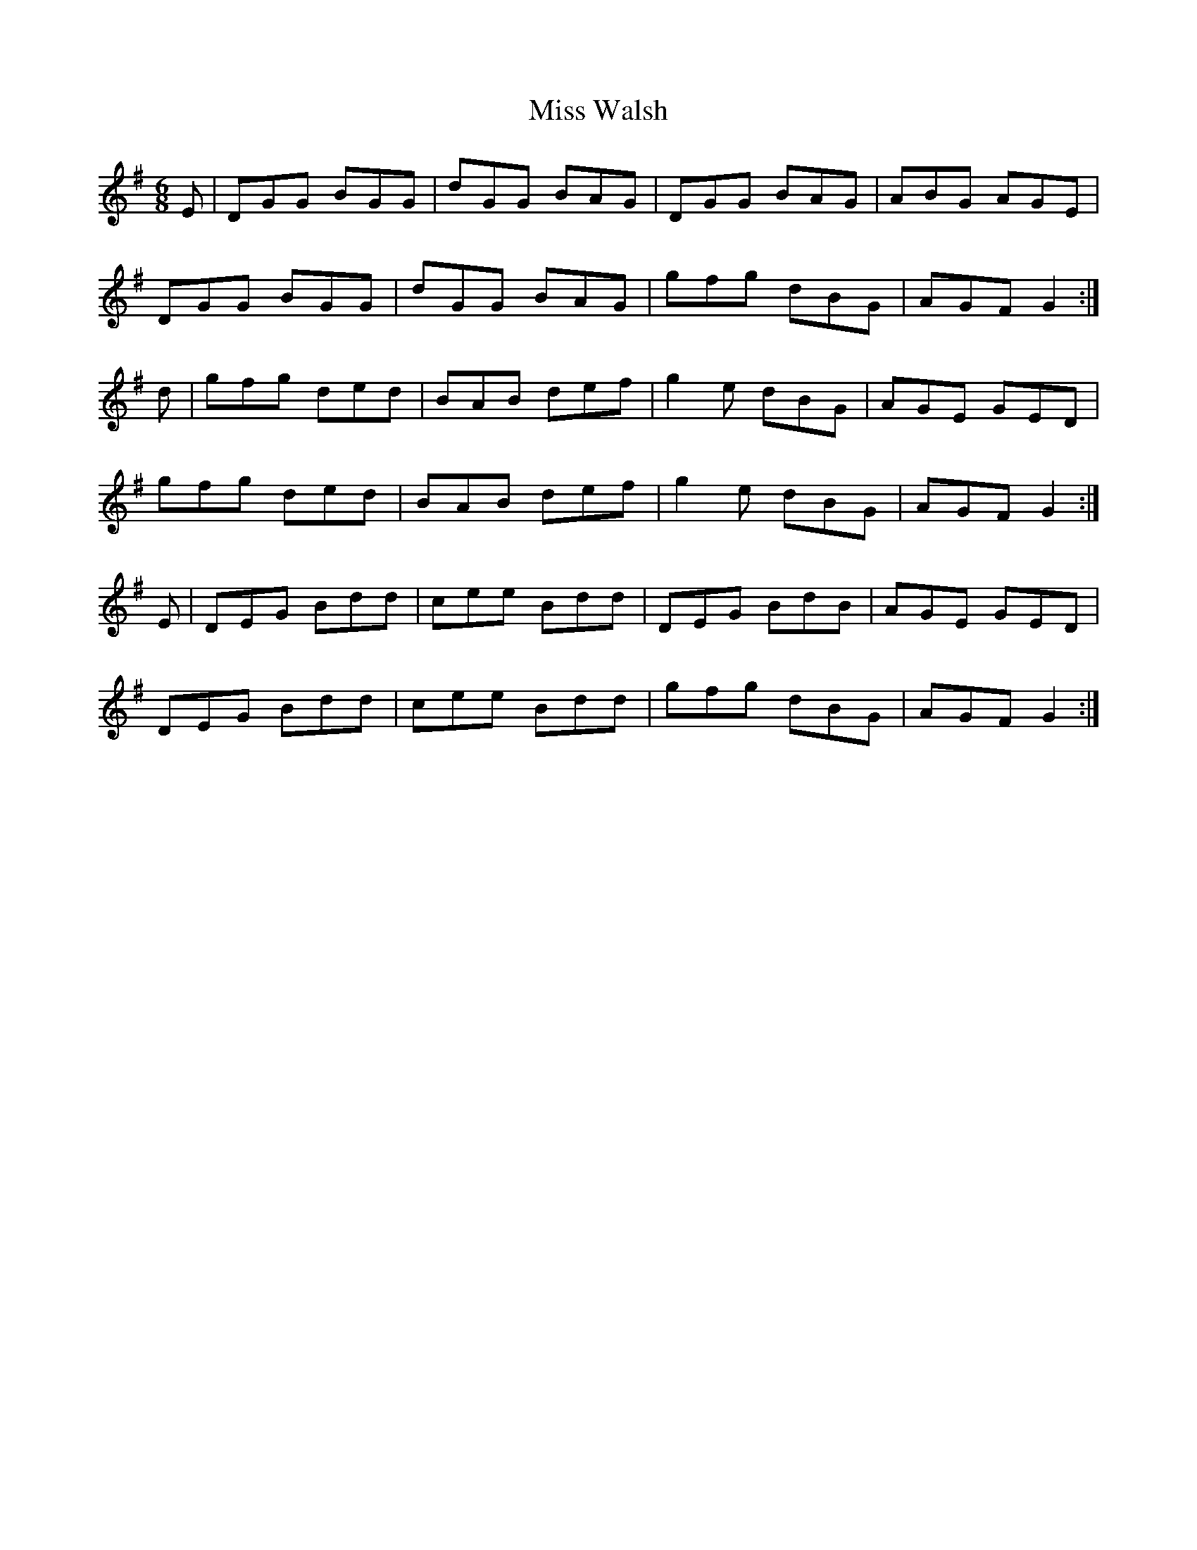 X: 27287
T: Miss Walsh
R: jig
M: 6/8
K: Gmajor
E|DGG BGG|dGG BAG|DGG BAG|ABG AGE|
DGG BGG|dGG BAG|gfg dBG|AGF G2:|
d|gfg ded|BAB def|g2e dBG|AGE GED|
gfg ded|BAB def|g2e dBG|AGF G2:|
E|DEG Bdd|cee Bdd|DEG BdB|AGE GED|
DEG Bdd|cee Bdd|gfg dBG|AGF G2:|

